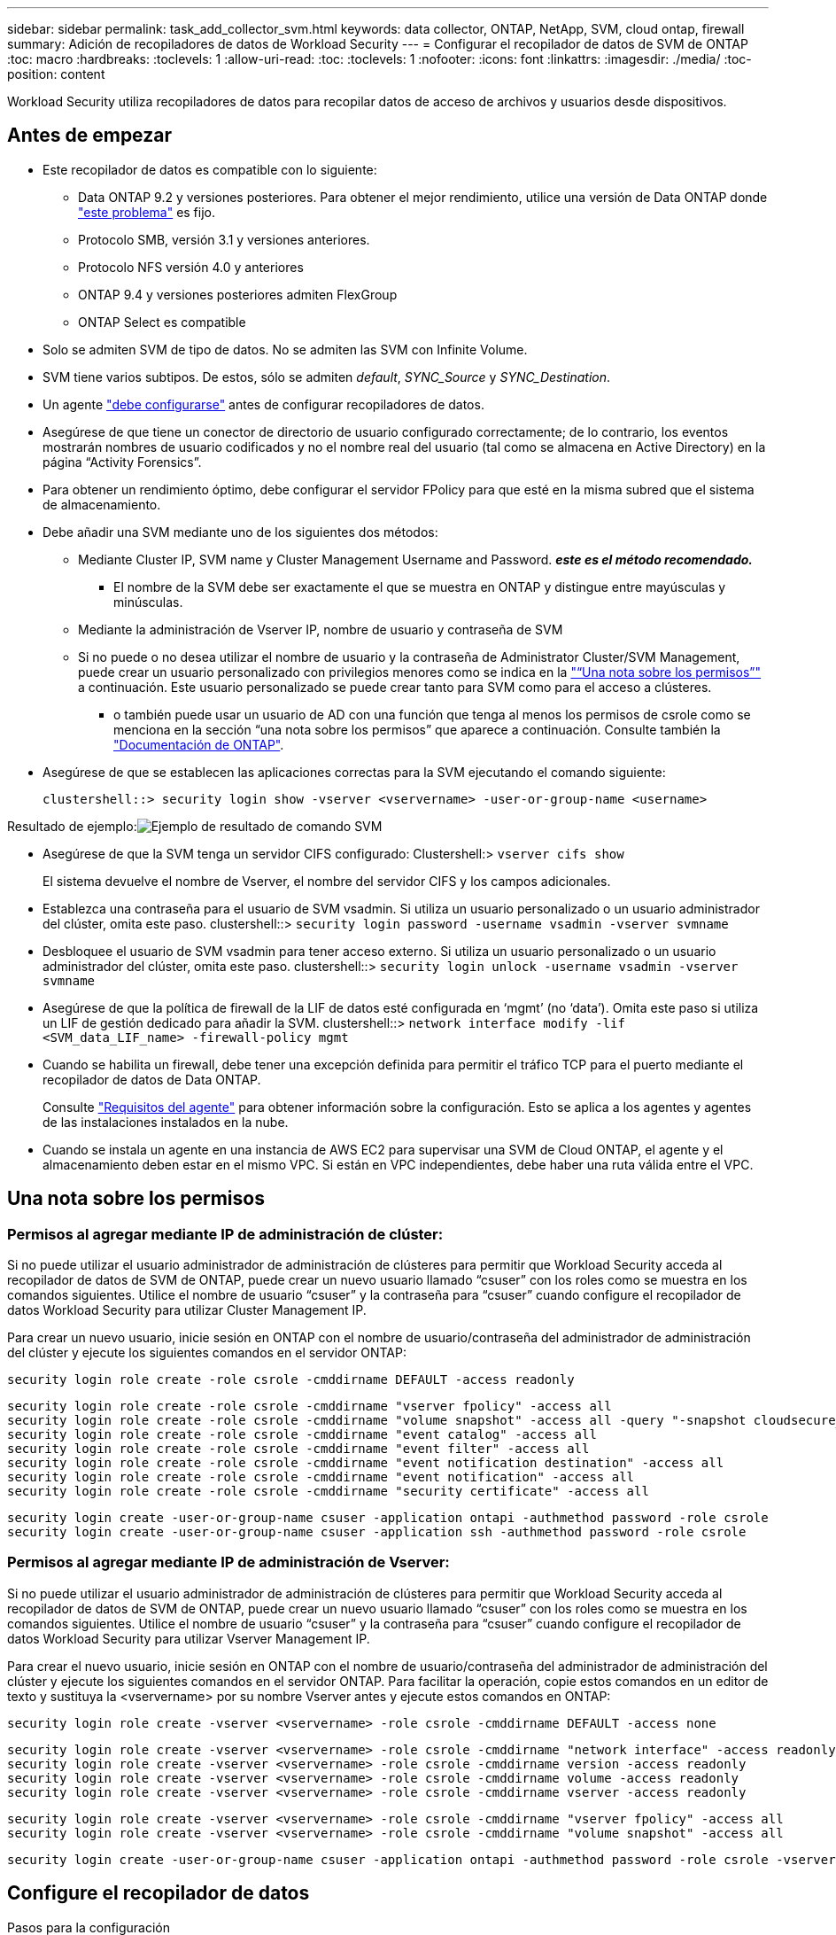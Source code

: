 ---
sidebar: sidebar 
permalink: task_add_collector_svm.html 
keywords: data collector, ONTAP, NetApp, SVM, cloud ontap, firewall 
summary: Adición de recopiladores de datos de Workload Security 
---
= Configurar el recopilador de datos de SVM de ONTAP
:toc: macro
:hardbreaks:
:toclevels: 1
:allow-uri-read: 
:toc: 
:toclevels: 1
:nofooter: 
:icons: font
:linkattrs: 
:imagesdir: ./media/
:toc-position: content


[role="lead"]
Workload Security utiliza recopiladores de datos para recopilar datos de acceso de archivos y usuarios desde dispositivos.



== Antes de empezar

* Este recopilador de datos es compatible con lo siguiente:
+
** Data ONTAP 9.2 y versiones posteriores. Para obtener el mejor rendimiento, utilice una versión de Data ONTAP donde link:https://mysupport.netapp.com/site/bugs-online/product/ONTAP/BURT/1372994["este problema"] es fijo.
** Protocolo SMB, versión 3.1 y versiones anteriores.
** Protocolo NFS versión 4.0 y anteriores
** ONTAP 9.4 y versiones posteriores admiten FlexGroup
** ONTAP Select es compatible


* Solo se admiten SVM de tipo de datos. No se admiten las SVM con Infinite Volume.
* SVM tiene varios subtipos. De estos, sólo se admiten _default_, _SYNC_Source_ y _SYNC_Destination_.
* Un agente link:task_cs_add_agent.html["debe configurarse"] antes de configurar recopiladores de datos.
* Asegúrese de que tiene un conector de directorio de usuario configurado correctamente; de lo contrario, los eventos mostrarán nombres de usuario codificados y no el nombre real del usuario (tal como se almacena en Active Directory) en la página “Activity Forensics”.
* Para obtener un rendimiento óptimo, debe configurar el servidor FPolicy para que esté en la misma subred que el sistema de almacenamiento.


* Debe añadir una SVM mediante uno de los siguientes dos métodos:
+
** Mediante Cluster IP, SVM name y Cluster Management Username and Password. *_este es el método recomendado._*
+
*** El nombre de la SVM debe ser exactamente el que se muestra en ONTAP y distingue entre mayúsculas y minúsculas.


** Mediante la administración de Vserver IP, nombre de usuario y contraseña de SVM
** Si no puede o no desea utilizar el nombre de usuario y la contraseña de Administrator Cluster/SVM Management, puede crear un usuario personalizado con privilegios menores como se indica en la link:#a-note-about-permissions["“Una nota sobre los permisos”"] a continuación. Este usuario personalizado se puede crear tanto para SVM como para el acceso a clústeres.
+
*** o también puede usar un usuario de AD con una función que tenga al menos los permisos de csrole como se menciona en la sección “una nota sobre los permisos” que aparece a continuación. Consulte también la link:https://docs.netapp.com/ontap-9/index.jsp?topic=%2Fcom.netapp.doc.pow-adm-auth-rbac%2FGUID-0DB65B04-71DB-43F4-9A0F-850C93C4896C.html["Documentación de ONTAP"].




* Asegúrese de que se establecen las aplicaciones correctas para la SVM ejecutando el comando siguiente:
+
 clustershell::> security login show -vserver <vservername> -user-or-group-name <username>


Resultado de ejemplo:image:cs_svm_sample_output.png["Ejemplo de resultado de comando SVM"]

* Asegúrese de que la SVM tenga un servidor CIFS configurado: Clustershell:> `vserver cifs show`
+
El sistema devuelve el nombre de Vserver, el nombre del servidor CIFS y los campos adicionales.

* Establezca una contraseña para el usuario de SVM vsadmin. Si utiliza un usuario personalizado o un usuario administrador del clúster, omita este paso. clustershell::> `security login password -username vsadmin -vserver svmname`
* Desbloquee el usuario de SVM vsadmin para tener acceso externo. Si utiliza un usuario personalizado o un usuario administrador del clúster, omita este paso. clustershell::> `security login unlock -username vsadmin -vserver svmname`
* Asegúrese de que la política de firewall de la LIF de datos esté configurada en ‘mgmt’ (no ‘data’). Omita este paso si utiliza un LIF de gestión dedicado para añadir la SVM. clustershell::> `network interface modify -lif <SVM_data_LIF_name> -firewall-policy mgmt`
* Cuando se habilita un firewall, debe tener una excepción definida para permitir el tráfico TCP para el puerto mediante el recopilador de datos de Data ONTAP.
+
Consulte link:concept_cs_agent_requirements.html["Requisitos del agente"] para obtener información sobre la configuración. Esto se aplica a los agentes y agentes de las instalaciones instalados en la nube.

* Cuando se instala un agente en una instancia de AWS EC2 para supervisar una SVM de Cloud ONTAP, el agente y el almacenamiento deben estar en el mismo VPC. Si están en VPC independientes, debe haber una ruta válida entre el VPC.




== Una nota sobre los permisos



=== Permisos al agregar mediante *IP de administración de clúster*:

Si no puede utilizar el usuario administrador de administración de clústeres para permitir que Workload Security acceda al recopilador de datos de SVM de ONTAP, puede crear un nuevo usuario llamado “csuser” con los roles como se muestra en los comandos siguientes. Utilice el nombre de usuario “csuser” y la contraseña para “csuser” cuando configure el recopilador de datos Workload Security para utilizar Cluster Management IP.

Para crear un nuevo usuario, inicie sesión en ONTAP con el nombre de usuario/contraseña del administrador de administración del clúster y ejecute los siguientes comandos en el servidor ONTAP:

 security login role create -role csrole -cmddirname DEFAULT -access readonly
....
security login role create -role csrole -cmddirname "vserver fpolicy" -access all
security login role create -role csrole -cmddirname "volume snapshot" -access all -query "-snapshot cloudsecure_*"
security login role create -role csrole -cmddirname "event catalog" -access all
security login role create -role csrole -cmddirname "event filter" -access all
security login role create -role csrole -cmddirname "event notification destination" -access all
security login role create -role csrole -cmddirname "event notification" -access all
security login role create -role csrole -cmddirname "security certificate" -access all
....
....
security login create -user-or-group-name csuser -application ontapi -authmethod password -role csrole
security login create -user-or-group-name csuser -application ssh -authmethod password -role csrole
....


=== Permisos al agregar mediante *IP de administración de Vserver*:

Si no puede utilizar el usuario administrador de administración de clústeres para permitir que Workload Security acceda al recopilador de datos de SVM de ONTAP, puede crear un nuevo usuario llamado “csuser” con los roles como se muestra en los comandos siguientes. Utilice el nombre de usuario “csuser” y la contraseña para “csuser” cuando configure el recopilador de datos Workload Security para utilizar Vserver Management IP.

Para crear el nuevo usuario, inicie sesión en ONTAP con el nombre de usuario/contraseña del administrador de administración del clúster y ejecute los siguientes comandos en el servidor ONTAP. Para facilitar la operación, copie estos comandos en un editor de texto y sustituya la <vservername> por su nombre Vserver antes y ejecute estos comandos en ONTAP:

 security login role create -vserver <vservername> -role csrole -cmddirname DEFAULT -access none
....
security login role create -vserver <vservername> -role csrole -cmddirname "network interface" -access readonly
security login role create -vserver <vservername> -role csrole -cmddirname version -access readonly
security login role create -vserver <vservername> -role csrole -cmddirname volume -access readonly
security login role create -vserver <vservername> -role csrole -cmddirname vserver -access readonly
....
....
security login role create -vserver <vservername> -role csrole -cmddirname "vserver fpolicy" -access all
security login role create -vserver <vservername> -role csrole -cmddirname "volume snapshot" -access all
....
 security login create -user-or-group-name csuser -application ontapi -authmethod password -role csrole -vserver <vservername>


== Configure el recopilador de datos

.Pasos para la configuración
. Inicie sesión como administrador o propietario de cuenta en su entorno de Cloud Insights.
. Haga clic en *Observabilidad > Colectores > +Colectores de datos*
+
El sistema muestra los colectores de datos disponibles.

. Pase el ratón por el icono *NetApp SVM y haga clic en *+Monitor*.
+
El sistema muestra la página de configuración de la SVM de ONTAP. Introduzca los datos necesarios para cada campo.



[cols="2*"]
|===


| Campo | Descripción 


| Nombre | Nombre único para el recopilador de datos 


| Agente | Seleccione un agente configurado de la lista. 


| Conéctese a través de la IP de administración para: | Seleccione Cluster IP o SVM Management IP 


| Dirección IP de administración del clúster/SVM | La dirección IP del clúster o la SVM, según lo seleccionado anteriormente. 


| Nombre de SVM | Nombre de la SVM (este campo es obligatorio cuando se realiza la conexión mediante la IP del clúster) 


| Nombre de usuario | Nombre de usuario para acceder a la SVM/Cluster cuando se añade mediante la IP del clúster las opciones son: 1. Administrador de clúster 2. ‘csuser’ 3. USUARIO AD que tiene un papel similar a csuser. Cuando se añaden mediante IP de SVM, las opciones son: 4. vsadmin 5. ‘csuser’ 6. NOMBRE DE USUARIO DE AD que tiene un papel similar a csuser. 


| Contraseña | Contraseña para el nombre de usuario anterior 


| Filtre los recursos compartidos/volúmenes | Elija si desea incluir o excluir recursos compartidos/volúmenes de la colección de eventos 


| Introduzca los nombres completos de recursos compartidos para excluir o incluir | Lista de recursos compartidos separados por comas para excluir o incluir (según corresponda) de la colección de eventos 


| Introduzca los nombres completos de los volúmenes para excluirlos o incluirlos | Lista de volúmenes separados por comas para excluir o incluir (según corresponda) de la colección de eventos 


| Supervisar el acceso a carpetas | Cuando esta opción está activada, activa los eventos para la supervisión del acceso a carpetas. Tenga en cuenta que la creación, el cambio de nombre y la eliminación de carpetas se supervisarán incluso sin seleccionar esta opción. Al activar esta opción, aumentará el número de eventos supervisados. 


| Establezca el tamaño del búfer de envío de ONTAP | Establece el tamaño del búfer de envío de la directiva de ONTAP. Si se utiliza una versión de ONTAP anterior a 9.8p7 y se observa un problema de rendimiento, el tamaño del búfer de envío de ONTAP se puede modificar para mejorar el rendimiento de ONTAP. Póngase en contacto con el soporte de NetApp si no ve esta opción y desea explorarla. 
|===
.Después de terminar
* En la página Recolectores de datos instalados, utilice el menú de opciones situado a la derecha de cada recopilador para editar el recopilador de datos. Puede reiniciar el recopilador de datos o editar los atributos de configuración del recopilador de datos.




== Configuración recomendada para Metro Cluster

Se recomienda lo siguiente para Metro Cluster:

. Conecte dos recopiladores de datos, uno a la SVM de origen y otro a la SVM de destino.
. Los recopiladores de datos deben estar conectados por _Cluster IP_.
. En cualquier momento, un recopilador de datos debe estar en ejecución, otro será un error.
+
El recopilador de datos actual de la SVM en ‘ejecución’ se mostrará como _running_. El colector de datos actual de la SVM ‘con capacidad superpuesta’ se mostrará como _error_.

. Siempre que haya un cambio, el estado del recopilador de datos cambiará de ‘en ejecución’ a ‘error’ y viceversa.
. El recopilador de datos tardará hasta dos minutos en pasar del estado error al estado en ejecución.




== Política de servicio

Si se utiliza una política de servicio de ONTAP versión 9.9.1, para conectarse al recopilador de orígenes de datos, se necesita el servicio _data-fpolicy-client_ junto con el servicio de datos _data-nfs_ y/o _data-cifs_.

Ejemplo:

....
Testcluster-1::*> net int service-policy create -policy only_data_fpolicy -allowed-addresses 0.0.0.0/0 -vserver aniket_svm
-services data-cifs,data-nfs,data,-core,data-fpolicy-client
(network interface service-policy create)
....
En las versiones de ONTAP anteriores a 9.9.1, no es necesario definir _data-fpolicy-client_.



== Reproducir-Pausa del recopilador de datos

Ahora se muestran 2 nuevas operaciones en el menú kebab del colector (PAUSA y REANUDACIÓN).

Si el recopilador de datos se encuentra en estado _Running_, puede pausar la recopilación. Abra el menú de tres puntos para el recopilador y seleccione PAUSE. Mientras el recopilador está en pausa, no se recopilan datos desde ONTAP y no se envía ningún dato del recopilador a ONTAP. Esto significa que no fluirán eventos de Fpolicy de ONTAP al recopilador de datos y de allí a Cloud Insights.

Tenga en cuenta que si se crean volúmenes nuevos, etc. en ONTAP mientras el recopilador está en pausa, la seguridad de la carga de trabajo no recopilará los datos y esos volúmenes, etc., no se reflejará en las consolas ni las tablas.

Tenga en cuenta lo siguiente:

* La purga de snapshots no se producirá de acuerdo con la configuración configurada en un recopilador en pausa.
* Los eventos de EMS (como ARP de ONTAP) no se procesarán en un recopilador en pausa. Esto significa que si ONTAP identifica un ataque de ransomware, la seguridad de carga de trabajo Cloud Insights no podrá adquirir ese evento.
* NO se enviarán correos electrónicos de notificaciones de estado para un recopilador en pausa.
* Las acciones manuales o automáticas (como Instantánea o Bloqueo de usuarios) no se admitirán en un recopilador en pausa.
* En las actualizaciones de agente o recopilador, la VM del agente se reinicia o reinicia el servicio del agente, un recopilador en pausa permanecerá en estado _Paused_.
* Si el recopilador de datos está en estado _Error_, el recopilador no se puede cambiar al estado _Paused_. El botón Pausa solo se activará si el estado del recopilador es _Running_.
* Si el agente está desconectado, el recopilador no se puede cambiar al estado _Paused_. El recopilador pasará al estado _STOP_ y el botón Pause se desactivará.




== Resolución de problemas

Los problemas conocidos y sus resoluciones se describen en la siguiente tabla.

En caso de error, haga clic en _more detail_ en la columna _Status_ para obtener más información sobre el error.

image:CS_Data_Collector_Error.png[""]

[cols="2*"]
|===
| Problema: | Resolución: 


| El recopilador de datos se ejecuta durante algún tiempo y se detiene después de un tiempo aleatorio, con el error "mensaje de error: El conector está en estado de error. Nombre del servicio: Auditoría. Motivo del fallo: Servidor de fpolicy externo sobrecargado." | La velocidad de eventos de ONTAP era mucho mayor que la que puede manejar el cuadro Agente. Por lo tanto, la conexión finalizó. Compruebe el tráfico máximo en CloudSecure cuando se haya realizado la desconexión. Esto puede comprobar en la página *CloudSecure > Activity Forensics > All Activity*. Si el tráfico agregado pico es superior al que puede controlar Agent Box, consulte la página Comprobador de tasa de eventos sobre cómo ajustar el tamaño de la implementación de Collector en un cuadro de agente. Si el Agente fue instalado en el cuadro Agente antes del 4 de marzo de 2021, ejecute los siguientes comandos en el cuadro Agente: Echo 'net.core.rmem_max=8388608' >> /etc/sysctl.conf echo 'net.ipv4.tcp_rmem = 4096 2097152 8388608' >> /etc/sysctl.conf sysctl -p después de reiniciar el colector. 


| El recopilador informa de un mensaje de error: “No se ha encontrado ninguna dirección IP local en el conector que pueda llegar a las interfaces de datos de la SVM”. | Lo más probable es que esto se deba a un problema de red en ONTAP. Siga estos pasos:

1. Asegúrese de que no haya ningún firewall en el LIF de datos de SVM o en el LIF de gestión que bloqueen la conexión desde la SVM.

2. Al añadir una SVM a través de una IP de administración de clúster, asegúrese de que el LIF de datos y el LIF de gestión de la SVM se pueden pingable desde el equipo virtual del agente. En caso de problemas, compruebe la puerta de enlace, la máscara de red y las rutas del LIF.

También puede intentar iniciar sesión en el clúster a través de ssh mediante la IP de administración del clúster y hacer ping a la IP del agente. Asegúrese de que la IP del agente es pingable:

_Network ping -vserver <vserver name> -destination <Agent IP> -lif <Lif Name> -show-detail_

Si no se puede hacer ping, asegúrese de que la configuración de red en ONTAP sea correcta, de modo que el equipo del agente sea pingable.

3. Si ha intentado realizar la conexión a través de la IP del clúster y no funciona, intente realizar la conexión directamente a través de la IP de SVM. Consulte los pasos anteriores para conectar mediante IP de SVM.

4. Al añadir el recopilador a través de las credenciales de SVM IP y vsadmin, compruebe si la SVM Lif tiene el rol Data más Mgmt habilitado. En este caso, ping a la SVM Lif funcionará, sin embargo SSH a la SVM Lif no funcionará.
Si la respuesta es sí, cree una Lif de solo para gestión de SVM y pruebe a conectarse a través de esta Lif de gestión de SVM.

5. Si todavía no funciona, cree una nueva SVM Lif e intente conectarse a través de esa Lif. Asegúrese de que la máscara de subred esté configurada correctamente.

6. Depuración avanzada:
A) Iniciar un seguimiento de paquetes en ONTAP.
b) Intente conectar un recopilador de datos a la SVM desde la interfaz de usuario de CloudSecure.
c) Espere hasta que aparezca el error. Detenga el seguimiento de paquetes en ONTAP.
d) Abra el rastreo de paquetes desde ONTAP. Está disponible en esta ubicación

 _\https://<cluster_mgmt_ip>/spi/<clustername>/etc/log/packet_traces/_

E) Asegúrese de que hay un SYN de ONTAP en el cuadro Agente.
f) Si no hay SYN de ONTAP, entonces es un problema con el firewall en ONTAP.
g) Abra el firewall en ONTAP, de modo que ONTAP pueda conectar la caja del agente.

7. Si sigue sin funcionar, consulte al equipo de red para asegurarse de que no hay ningún firewall externo que bloquee la conexión de ONTAP al cuadro Agente.

8. Verifique que el puerto 7 esté abierto.

9. Si ninguno de los anteriores resuelve el problema, abra un caso con link:http://docs.netapp.com/us-en/cloudinsights/concept_requesting_support.html["Soporte de NetApp"] para más ayuda. 


| Mensaje: "No se ha podido determinar el tipo de ONTAP para [hostname: <IP Address>. Motivo: Error de conexión con Storage System <IP Address>: No se puede acceder al host (no se puede acceder al host)" | 1. Compruebe que se ha proporcionado la dirección IP de administración de SVM o la IP de administración de clúster correctas. 2. SSH a la SVM o el clúster al que pretende conectarse. Una vez que esté conectado, asegúrese de que la SVM o el nombre del clúster sean correctos. 


| Mensaje de error: "El conector está en estado de error. service.name: Auditoría. Motivo del fallo: El servidor de fpolicy externo ha finalizado." | 1. Lo más probable es que un firewall esté bloqueando los puertos necesarios en el equipo del agente. Compruebe que el intervalo de puertos 35000-55000/tcp está abierto para que la máquina del agente se conecte desde la SVM. Asegúrese también de que no hay firewalls habilitados desde la comunicación de bloqueo del lado ONTAP al equipo agente. 2. Escriba el siguiente comando en el cuadro Agente y asegúrese de que el intervalo de puertos está abierto. _Sudo iptables-save | grep 3500*_ la salida de la muestra debería ser: _-A IN_public_allow -p tcp -m tcp --dport 35000 -m conntrack -ctstate NEW -j ACCEPT_ 3. Inicie sesión en SVM, introduzca los siguientes comandos y compruebe que no hay ningún firewall configurado para bloquear la comunicación con ONTAP. _servidor de seguridad show_ _servidor de seguridad de los servicios del sistema muestra_link:https://docs.netapp.com/ontap-9/index.jsp?topic=%2Fcom.netapp.doc.dot-cm-nmg%2FGUID-969851BB-4302-4645-8DAC-1B059D81C5B2.html["Compruebe los comandos del firewall"] En el lado ONTAP. 4. SSH a la SVM/clúster que desea supervisar. Haga ping en la casilla Agent desde el LIF de datos de la SVM (con compatibilidad con CIFS y protocolos NFS) y asegúrese de que funciona ping: _Network ping -vserver <vserver name> -Destination <Agent IP> -lif <Lif Name> -show-detail_ Si no se pueden pingable, asegúrese de que la configuración de red en ONTAP sea correcta, de modo que el agente se pueda pingable. 5.Si se agrega una única SVM dos veces a un inquilino a través de 2 recopiladores de datos, se mostrará este error. Elimine uno de los recopiladores de datos a través de la interfaz de usuario. A continuación, reinicie el otro recopilador de datos a través de la interfaz de usuario. A continuación, el recopilador de datos mostrará el estado “RUNNING” y comenzará a recibir eventos de SVM. Básicamente, en un inquilino, se debe añadir 1 SVM solo una vez, mediante 1 recopilador de datos. 1 SVM no debe añadirse dos veces a través de 2 recopiladores de datos. 6. En los casos en los que se añadió la misma SVM en dos entornos de seguridad de carga de trabajo (inquilinos) distintos, el último tendrá siempre éxito. El segundo colector configurará fpolicy con su propia dirección IP y la pondrá en marcha la primera. De modo que el cobrador en el primero dejará de recibir eventos y su servicio de "auditoria" entrará en estado de error. Para evitar esto, configure cada SVM en un único entorno. 7. Este error también puede ocurrir si las políticas de servicio no están configuradas correctamente. Con ONTAP 9.8 o posterior, para conectarse al recopilador de origen de datos, se necesita el servicio cliente-fpolicy-data junto con el servicio de datos-nfs y/o data-cifs. Además, el servicio de cliente-fpolicy-data debe estar asociado a los LIF de datos de la SVM supervisada. 


| No se ven eventos en la página de actividad. | 1. Compruebe si el colector de ONTAP está en el estado "EN EJECUCIÓN". Si la respuesta es sí, asegúrese de que algunos eventos de cifs se generan en las máquinas virtuales del cliente cifs abriendo algunos archivos. 2. Si no se ve ninguna actividad, inicie sesión en la SVM e introduzca el siguiente comando. _<SVM> learlog show -source fpolicy_ por favor, asegúrese de que no hay errores relacionados con fpolicy. 3. Si no se ve ninguna actividad, inicie sesión en el SVM. Introduzca el siguiente comando _<SVM> policy show_ Compruebe si se ha establecido la directiva fpolicy llamada con el prefijo “cloudsecure_” y el estado es “on”. Si no se establece, lo más probable es que el agente no pueda ejecutar los comandos en la SVM. Asegúrese de que se han seguido todos los requisitos previos descritos al principio de la página. 


| El colector de datos SVM está en estado de error y el mensaje Ererrror es “el agente no ha podido conectarse al recopilador”. | 1. Lo más probable es que el agente esté sobrecargado y no pueda conectarse a los recopiladores de origen de datos. 2. Compruebe cuántos recopiladores de origen de datos están conectados al agente. 3. Compruebe también el flujo de datos en la página “All Activity” de la interfaz de usuario. 4. Si el número de actividades por segundo es significativamente alto, instale otro agente y mueva algunos de los colectores de origen de datos al nuevo agente. 


| El recopilador de datos de SVM muestra el mensaje de error "fpolicy.server.connectError: Node Failed to establecer una conexión con el servidor FPolicy "12.195.15.146" ( Reason: "Select Timed out")" | El firewall está habilitado en SVM/Cluster. Por lo tanto, fpolicy Engine no puede conectarse al servidor fpolicy. Las CLI de ONTAP que pueden utilizarse para obtener más información son: Event log show -source fpolicy que muestra el error event log show -source fpolicy -fields event,action,description que muestra más detalles.link:https://docs.netapp.com/ontap-9/index.jsp?topic=%2Fcom.netapp.doc.dot-cm-nmg%2FGUID-969851BB-4302-4645-8DAC-1B059D81C5B2.html["Compruebe los comandos del firewall"] En el lado ONTAP. 


| Mensaje de error: “El conector está en estado de error. Nombre del servicio:audit. Motivo del fallo: No hay una interfaz de datos válida (función: Datos, protocolos de datos: NFS o CIFS o ambos, estado: Up) encontrado en la SVM.” | Compruebe que hay una interfaz operativa (teniendo la función de protocolo de datos y de datos como CIFS/NFS). 


| El recopilador de datos entra en el estado error y, a continuación, pasa al estado EN EJECUCIÓN después de algún tiempo y, a continuación, vuelve a error. Este ciclo se repite. | Esto ocurre normalmente en el siguiente escenario: 1. Se han agregado varios recopiladores de datos. 2. Los recopiladores de datos que muestran este tipo de comportamiento tendrán 1 SVM agregado a estos recopiladores de datos. Esto significa que 2 o más recopiladores de datos están conectados a 1 SVM. 3. Asegúrese de que 1 recopilador de datos se conecta a solo 1 SVM. 4. Elimine los otros recopiladores de datos que estén conectados a la misma SVM. 


| El conector está en estado de error. Nombre del servicio: Auditoría. Motivo del fallo: No se puede configurar (política en svmname de SVM. Motivo: Se ha especificado un valor no válido para el elemento "hay que incluir" dentro de "fpolicy.policy.scope-modify: "Federal" | Los nombres de los recursos compartidos deben indicarse sin comillas. Edite la configuración DSC de la SVM ONTAP para corregir los nombres de los recursos compartidos. _Include y exclude shares_ no está destinado a una larga lista de nombres de recursos compartidos. En su lugar, utilice el filtrado por volumen si tiene un gran número de recursos compartidos que incluir o excluir. 


| Existen fPolicies en el Cluster que no se utilizan. ¿Qué debería hacer con esas personas antes de instalar Workload Security? | Se recomienda eliminar toda la configuración existente de fpolicy sin usar incluso si están en estado desconectado. Workload Security creará fpolicy con el prefijo "cloudsecure_". Se pueden eliminar todas las demás configuraciones de fpolicy no utilizadas. Comando de la CLI para mostrar la lista de fpolicy: _Fpolicy show_ pasos para eliminar las configuraciones de fpolicy: _Fpolicy disable -vserver <svmname> -policy-name <policy_name>_ _fpolicy scope delete -vserver <svmname> -policy-name <policy_name>_ _fpolicy delete -vserver <svmname> -policy-name <policy_name> <svmname>_ _fpolicy event delete -vserver <svmname> <engine_name> -event-name <event_list>_ _fpolicy Engine 


| Después de habilitar la seguridad de cargas de trabajo, el rendimiento de la ONTAP se ve afectado: La latencia se vuelve esporádicamente alta, la tasa de IOPS se hace más baja de forma esporádica. | Mientras se utiliza ONTAP con seguridad de carga de trabajo, a veces se pueden ver problemas de latencia en ONTAP. Hay una serie de posibles razones para esto, como se indica en los siguientes: link:https://mysupport.netapp.com/site/bugs-online/product/ONTAP/BURT/1372994["1372994"], https://mysupport.netapp.com/site/bugs-online/product/ONTAP/BURT/1415152["1415152"], https://mysupport.netapp.com/site/bugs-online/product/ONTAP/BURT/1438207["1438207"], https://mysupport.netapp.com/site/bugs-online/product/ONTAP/BURT/1479704["1479704"], https://mysupport.netapp.com/site/bugs-online/product/ONTAP/BURT/1354659["1354659"]. Todos estos problemas se solucionan en ONTAP 9.13.1 y versiones posteriores; se recomienda encarecidamente usar una de estas versiones posteriores. 


| El recopilador de datos está en error, muestra este mensaje de error. “Error: El conector está en estado de error. Nombre del servicio: Auditoría. Motivo del fallo: No se puede configurar la política en SVM_test. Motivo: Falta el valor del campo zapi: Eventos. “ | Empiece con una nueva SVM solo con el servicio NFS configurado. Añadir un recopilador de datos de SVM de ONTAP en Workload Security. CIFS se configura como un protocolo permitido para la SVM mientras se añade el recopilador de datos de la SVM de ONTAP en Workload Security. Espere hasta que el recopilador de datos de Workload Security muestre un error. Dado que el servidor CIFS NO está configurado en la SVM, este error, tal como se muestra en la izquierda, se muestra con Workload Security. Edite el recopilador de datos de la SVM de ONTAP y anule la comprobación de CIFS como protocolo permitido. Guarde el recopilador de datos. Empezará a funcionar únicamente con el protocolo NFS habilitado. 


| El recopilador de datos muestra el mensaje de error: “Error: No se pudo determinar el estado del recopilador en 2 reintentos, intente reiniciar el colector de nuevo (código de error: AGENT008)”. | 1. En la página colectores de datos, desplácese a la derecha del recopilador de datos que da el error y haga clic en el menú 3 puntos. Seleccione _Edit_. Vuelva a introducir la contraseña del recopilador de datos. Guarde el recopilador de datos pulsando el botón _Save_. El recopilador de datos se reiniciará y se debería solucionar el error. 2. Es posible que el equipo del agente no tenga suficiente espacio de CPU o RAM, por eso los DSCs fallan. Compruebe el número de colectores de datos que se agregan al agente en la máquina. Si es superior a 20, aumente la capacidad de CPU y RAM de la máquina del agente. Una vez que la CPU y la RAM se aumentan, los DSCs se inicializarán y luego se pondrán en funcionamiento automáticamente. Consulte la guía de tamaños en link:https://docs.netapp.com/us-en/cloudinsights/concept_cs_event_rate_checker.html["esta página"]. 
|===
Si todavía tiene problemas, póngase en contacto con los enlaces de soporte mencionados en la página *Ayuda > Soporte*.
